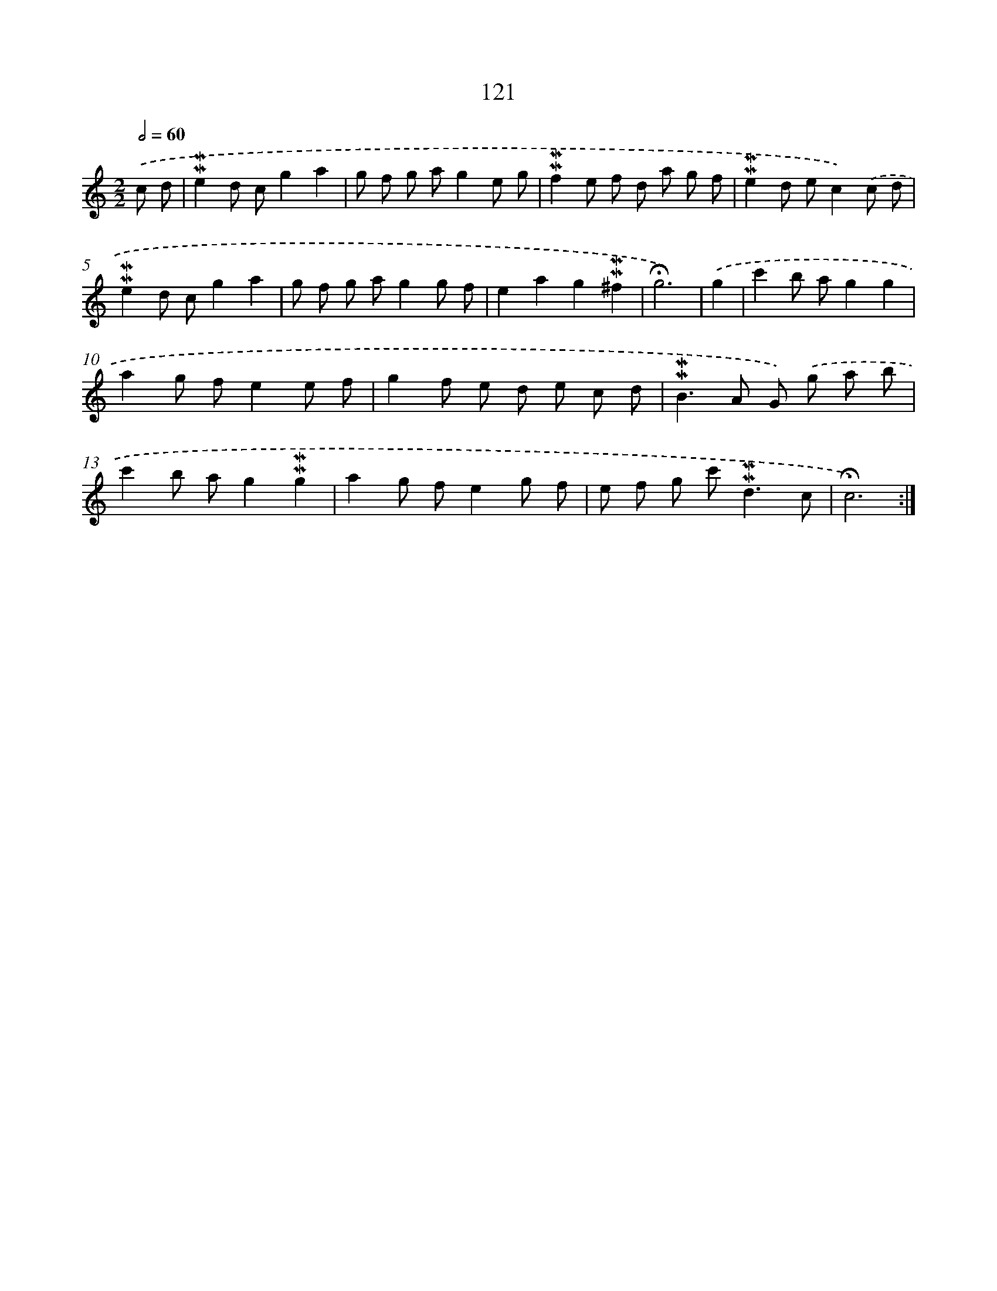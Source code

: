 X: 10359
T: 121
%%abc-version 2.0
%%abcx-abcm2ps-target-version 5.9.1 (29 Sep 2008)
%%abc-creator hum2abc beta
%%abcx-conversion-date 2018/11/01 14:37:05
%%humdrum-veritas 330148133
%%humdrum-veritas-data 2355271423
%%continueall 1
%%barnumbers 0
L: 1/8
M: 2/2
Q: 1/2=60
K: C clef=treble
.('c d [I:setbarnb 1]|
!mordent!!mordent!e2d cg2a2 |
g f g ag2e g |
!mordent!!mordent!f2e f d a g f |
!mordent!!mordent!e2d ec2).('c d |
!mordent!!mordent!e2d cg2a2 |
g f g ag2g f |
e2a2g2!mordent!!mordent!^f2 |
!fermata!g6) |
.('g2 [I:setbarnb 9]|
c'2b ag2g2 |
a2g fe2e f |
g2f e d e c d |
!mordent!!mordent!B2>A2 G) .('g a b |
c'2b ag2!mordent!!mordent!g2 |
a2g fe2g f |
e f g c'2<!mordent!!mordent!d2c |
!fermata!c6) :|]
